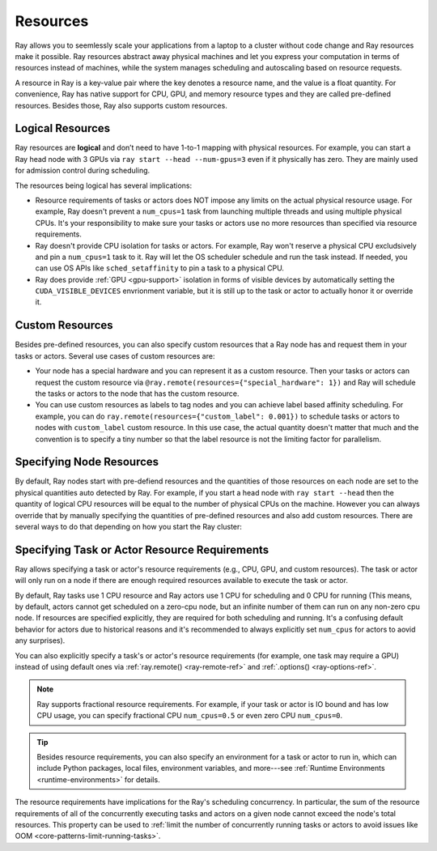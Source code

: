 .. _core-resources:

Resources
=========

Ray allows you to seemlessly scale your applications from a laptop to a cluster without code change and Ray resources make it possible.
Ray resources abstract away physical machines and let you express your computation in terms of resources instead of machines,
while the system manages scheduling and autoscaling based on resource requests.

A resource in Ray is a key-value pair where the key denotes a resource name, and the value is a float quantity.
For convenience, Ray has native support for CPU, GPU, and memory resource types and they are called pre-defined resources.
Besides those, Ray also supports custom resources.

Logical Resources
-----------------

Ray resources are **logical** and don’t need to have 1-to-1 mapping with physical resources.
For example, you can start a Ray head node with 3 GPUs via ``ray start --head --num-gpus=3`` even if it physically has zero.
They are mainly used for admission control during scheduling.

The resources being logical has several implications:

- Resource requirements of tasks or actors does NOT impose any limits on the actual physical resource usage.
  For example, Ray doesn't prevent a ``num_cpus=1`` task from launching multiple threads and using multiple physical CPUs.
  It's your responsibility to make sure your tasks or actors use no more resources than specified via resource requirements.
- Ray doesn't provide CPU isolation for tasks or actors.
  For example, Ray won't reserve a physical CPU excludsively and pin a ``num_cpus=1`` task to it.
  Ray will let the OS scheduler schedule and run the task instead.
  If needed, you can use OS APIs like ``sched_setaffinity`` to pin a task to a physical CPU.
- Ray does provide :ref:`GPU <gpu-support>` isolation in forms of visible devices by automatically setting the ``CUDA_VISIBLE_DEVICES`` envrionment variable,
  but it is still up to the task or actor to actually honor it or override it.

Custom Resources
----------------

Besides pre-defined resources, you can also specify custom resources that a Ray node has and request them in your tasks or actors.
Several use cases of custom resources are:

- Your node has a special hardware and you can represent it as a custom resource.
  Then your tasks or actors can request the custom resource via ``@ray.remote(resources={"special_hardware": 1})``
  and Ray will schedule the tasks or actors to the node that has the custom resource.
- You can use custom resources as labels to tag nodes and you can achieve label based affinity scheduling.
  For example, you can do ``ray.remote(resources={"custom_label": 0.001})`` to schedule tasks or actors to nodes with ``custom_label`` custom resource.
  In this use case, the actual quantity doesn't matter that much and the convention is to specify a tiny number so that the label resource is
  not the limiting factor for parallelism.

Specifying Node Resources
-------------------------

By default, Ray nodes start with pre-defiend resources and the quantities of those resources on each node are set to the physical quantities auto detected by Ray.
For example, if you start a head node with ``ray start --head`` then the quantity of logical CPU resources will be equal to the number of physical CPUs on the machine.
However you can always override that by manually specifying the quantities of pre-defined resources and also add custom resources.
There are several ways to do that depending on how you start the Ray cluster:

.. tabbed:: ray.init()

    If you are using :ref:`ray.init() <ray-init-ref>` to start a single node Ray cluster, you can do the following to manually specify node resources:

    .. literalinclude:: ../doc_code/resources.py
        :language: python
        :start-after: __specifying_node_resources_start__
        :end-before: __specifying_node_resources_end__

.. tabbed:: ray start

    If you are using :ref:`ray start <ray-start-doc>` to start a Ray node, you can run:

    .. code-block:: shell

        ray start --head --num-cpus=3 --num-gpus=4 --resources='{"special_hardware": 1, "custom_label": 1}'

.. tabbed:: ray up

    If you are using :ref:`ray up <ray-up-doc>` to start a Ray cluster, you can set the :ref:`resources field <cluster-configuration-resources-type>` in the yaml file:

    .. code-block:: yaml

        available_node_types:
          head:
            ...
            resources:
              CPU: 3
              GPU: 4
              special_hardware: 1
              custom_label: 1

.. tabbed:: kuberay

    If you are using :ref:`kuberay <kuberay-index>` to start a Ray cluster, you can set the :ref:`rayStartParams field <rayStartParams>` in the yaml file:

    .. code-block:: yaml
        headGroupSpec:
          rayStartParams:
            num-cpus: "3"
            num-gpus: "4"
            resources: '"{\"special_hardware\": 1, \"custom_label\": 1}"'


.. _resource-requirements:

Specifying Task or Actor Resource Requirements
----------------------------------------------

Ray allows specifying a task or actor's resource requirements (e.g., CPU, GPU, and custom resources).
The task or actor will only run on a node if there are enough required resources
available to execute the task or actor.

By default, Ray tasks use 1 CPU resource and Ray actors use 1 CPU for scheduling and 0 CPU for running
(This means, by default, actors cannot get scheduled on a zero-cpu node, but an infinite number of them can run on any non-zero cpu node.
If resources are specified explicitly, they are required
for both scheduling and running. It's a confusing default behavior for actors due to historical reasons and it's recommended to always explicitly set ``num_cpus`` for actors to aovid any surprises).

You can also explicitly specify a task's or actor's resource requirements (for example, one task may require a GPU) instead of using default ones via :ref:`ray.remote() <ray-remote-ref>` and :ref:`.options() <ray-options-ref>`.

.. tabbed:: Python

    .. literalinclude:: ../doc_code/resources.py
        :language: python
        :start-after: __specifying_resource_requirements_start__
        :end-before: __specifying_resource_requirements_end__

.. tabbed:: Java

    .. code-block:: java

        // Specify required resources.
        Ray.task(MyRayApp::myFunction).setResource("CPU", 1.0).setResource("GPU", 0.5).setResource("special_hardware", 1.0).remote();

        Ray.actor(Counter::new).setResource("CPU", 2.0).setResource("GPU", 0.5).remote();

.. tabbed:: C++

    .. code-block:: c++

        // Specify required resources.
        ray::Task(MyFunction).SetResource("CPU", 1.0).SetResource("GPU", 0.5).SetResource("special_hardware", 1.0).Remote();

        ray::Actor(CreateCounter).SetResource("CPU", 2.0).SetResource("GPU", 0.5).Remote();

.. note::

  Ray supports fractional resource requirements. For example, if your task or actor is IO bound and has low CPU usage, you can specify fractional CPU ``num_cpus=0.5`` or even zero CPU ``num_cpus=0``.

.. tip::

  Besides resource requirements, you can also specify an environment for a task or actor to run in,
  which can include Python packages, local files, environment variables, and more---see :ref:`Runtime Environments <runtime-environments>` for details.

The resource requirements have implications for the Ray's scheduling concurrency.
In particular, the sum of the resource requirements of all of the
concurrently executing tasks and actors on a given node cannot exceed the node's total resources.
This property can be used to :ref:`limit the number of concurrently running tasks or actors to avoid issues like OOM <core-patterns-limit-running-tasks>`.
